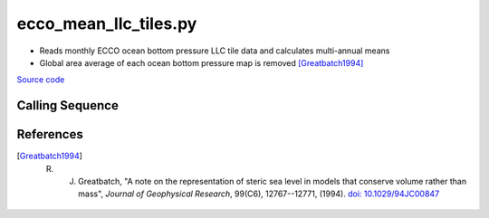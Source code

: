======================
ecco_mean_llc_tiles.py
======================

- Reads monthly ECCO ocean bottom pressure LLC tile data and calculates multi-annual means
- Global area average of each ocean bottom pressure map is removed [Greatbatch1994]_

`Source code`__

.. __: https://github.com/tsutterley/model-harmonics/blob/main/ECCO/ecco_mean_llc_tiles.py

Calling Sequence
################

.. argparse::
    :filename: ecco_mean_llc_tiles.py
    :func: arguments
    :prog: ecco_mean_llc_tiles.py
    :nodescription:
    :nodefault:

    model : @after
        * ``'V4r4'``: Version 4, Revision 4
        * ``'V5alpha'``: ECCO Version 5, Alpha release

References
##########

.. [Greatbatch1994] R. J. Greatbatch, "A note on the representation of steric sea level in models that conserve volume rather than mass", *Journal of Geophysical Research*, 99(C6), 12767--12771, (1994). `doi: 10.1029/94JC00847 <https://doi.org/10.1029/94JC00847>`_
